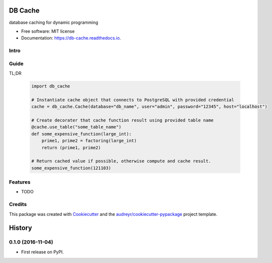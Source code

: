 ===============================
DB Cache
===============================


.. image:: https://img.shields.io/pypi/v/db_cache.svg
        :target: https://pypi.python.org/pypi/db_cache

.. image:: https://img.shields.io/travis/bchiang2/db_cache.svg
        :target: https://travis-ci.org/bchiang2/db_cache

.. image:: https://readthedocs.org/projects/db-cache/badge/?version=latest
        :target: https://db-cache.readthedocs.io/en/latest/?badge=latest
        :alt: Documentation Status

.. image:: https://pyup.io/repos/github/bchiang2/db_cache/shield.svg
     :target: https://pyup.io/repos/github/bchiang2/db_cache/
     :alt: Updates


database caching for dynamic programming


* Free software: MIT license
* Documentation: https://db-cache.readthedocs.io.

Intro
--------


Guide
--------
TL;DR

    .. code-block:: python

        import db_cache

        # Instantiate cache object that connects to PostgreSQL with provided credential
        cache = db_cache.Cache(database="db_name", user="admin", password="12345", host="localhost")

        # Create decorater that cache function result using provided table name
        @cache.use_table("some_table_name")
        def some_expensive_function(large_int):
            prime1, prime2 = factoring(large_int)
            return (prime1, prime2)

        # Return cached value if possible, otherwise compute and cache result. 
        some_expensive_function(121103)


Features
--------

* TODO

Credits
---------

This package was created with Cookiecutter_ and the `audreyr/cookiecutter-pypackage`_ project template.

.. _Cookiecutter: https://github.com/audreyr/cookiecutter
.. _`audreyr/cookiecutter-pypackage`: https://github.com/audreyr/cookiecutter-pypackage



=======
History
=======

0.1.0 (2016-11-04)
------------------

* First release on PyPI.


